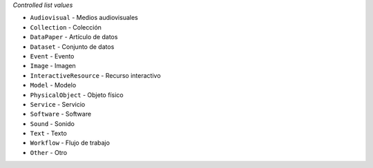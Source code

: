 
*Controlled list values*

* ``Audiovisual`` - Medios audiovisuales
* ``Collection`` - Colección
* ``DataPaper`` - Artículo de datos
* ``Dataset`` - Conjunto de datos
* ``Event`` - Evento
* ``Image`` - Imagen
* ``InteractiveResource`` - Recurso interactivo
* ``Model`` - Modelo
* ``PhysicalObject`` - Objeto físico
* ``Service`` - Servicio
* ``Software`` - Software
* ``Sound`` - Sonido
* ``Text`` - Texto
* ``Workflow`` - Flujo de trabajo
* ``Other`` - Otro
